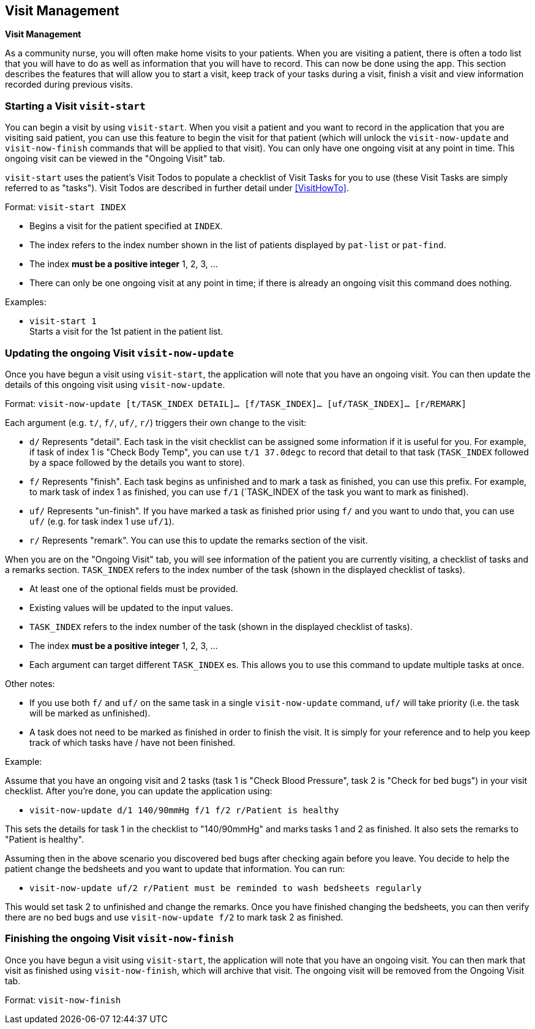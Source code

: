 // tag::visit[]
[[Visit]]
== Visit Management
====
*Visit Management*

As a community nurse, you will often make home visits to your patients. When you are visiting a patient, there is often a todo list that you will have to do as well as information that you will have to record. This can now be done using the app. This section describes the features that will allow you to start a visit, keep track of your tasks during a visit, finish a visit and view information recorded during previous visits.

====

=== Starting a Visit `visit-start`

You can begin a visit by using `visit-start`. When you visit a patient and you want to record in the application that you are visiting said patient, you can use this feature to begin the visit for that patient (which will unlock the `visit-now-update` and `visit-now-finish` commands that will be applied to that visit). You can only have one ongoing visit at any point in time. This ongoing visit can be viewed in the "Ongoing Visit" tab.

`visit-start` uses the patient's Visit Todos to populate a checklist of Visit Tasks for you to use (these Visit Tasks are simply referred to as "tasks"). Visit Todos are described in further detail under <<VisitHowTo>>.

Format: `visit-start INDEX`

****
* Begins a visit for the patient specified at `INDEX`.
* The index refers to the index number shown in the list of patients displayed by `pat-list` or `pat-find`.
* The index *must be a positive integer* 1, 2, 3, ...
* There can only be one ongoing visit at any point in time; if there is already an ongoing visit this command does nothing.
****

Examples:

* `visit-start 1` +
Starts a visit for the 1st patient in the patient list.

=== Updating the ongoing Visit `visit-now-update`

Once you have begun a visit using `visit-start`, the application will note that you have an ongoing visit. You can then update the details of this ongoing visit using `visit-now-update`.


Format: `visit-now-update [t/TASK_INDEX DETAIL]… [f/TASK_INDEX]… [uf/TASK_INDEX]… [r/REMARK]`

****
Each argument (e.g. `t/`, `f/`, `uf/`, `r/`) triggers their own change to the visit:

* `d/` Represents "detail". Each task in the visit checklist can be assigned some information if it is useful for you. For example, if task of index 1 is "Check Body Temp", you can use `t/1 37.0degc` to record that detail to that task (`TASK_INDEX` followed by a space followed by the details you want to store).
* `f/` Represents "finish". Each task begins as unfinished and to mark a task as finished, you can use this prefix. For example, to mark task of index 1 as finished, you can use `f/1` (`TASK_INDEX of the task you want to mark as finished).
* `uf/` Represents "un-finish". If you have marked a task as finished prior using `f/` and you want to undo that, you can use `uf/` (e.g. for task index 1 use `uf/1`).
* `r/` Represents "remark". You can use this to update the remarks section of the visit.
****

****
When you are on the "Ongoing Visit" tab, you will see information of the patient you are currently visiting, a checklist of tasks and a remarks section. `TASK_INDEX` refers to the index number of the task (shown in the displayed checklist of tasks).

* At least one of the optional fields must be provided.
* Existing values will be updated to the input values.
* `TASK_INDEX` refers to the index number of the task (shown in the displayed checklist of tasks).
* The index *must be a positive integer* 1, 2, 3, ...
* Each argument can target different `TASK_INDEX` es. This allows you to use this command to update multiple tasks at once.
****

****
Other notes:

* If you use both `f/` and `uf/` on the same task in a single `visit-now-update` command, `uf/` will take priority (i.e. the task will be marked as unfinished).

* A task does not need to be marked as finished in order to finish the visit. It is simply for your reference and to help you keep track of which tasks have / have not been finished.
****

Example:

Assume that you have an ongoing visit and 2 tasks (task 1 is "Check Blood Pressure", task 2 is "Check for bed bugs") in your visit checklist. After you're done, you can update the application using:

* `visit-now-update d/1 140/90mmHg f/1 f/2 r/Patient is healthy`

This sets the details for task 1 in the checklist to "140/90mmHg" and marks tasks 1 and 2 as finished. It also sets the remarks to "Patient is healthy".

Assuming then in the above scenario you discovered bed bugs after checking again before you leave. You decide to help the patient change the bedsheets and you want to update that information. You can run:

* `visit-now-update uf/2 r/Patient must be reminded to wash bedsheets regularly`

This would set task 2 to unfinished and change the remarks. Once you have finished changing the bedsheets, you can then verify there are no bed bugs and use `visit-now-update f/2` to mark task 2 as finished.

=== Finishing the ongoing Visit `visit-now-finish`

Once you have begun a visit using `visit-start`, the application will note that you have an ongoing visit. You can then mark that visit as finished using `visit-now-finish`, which will archive that visit. The ongoing visit will be removed from the Ongoing Visit tab.

Format: `visit-now-finish`
// end::patient[]
